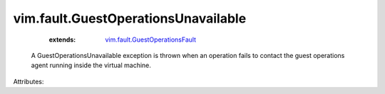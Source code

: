 .. _vim.fault.GuestOperationsFault: ../../vim/fault/GuestOperationsFault.rst


vim.fault.GuestOperationsUnavailable
====================================
    :extends:

        `vim.fault.GuestOperationsFault`_

  A GuestOperationsUnavailable exception is thrown when an operation fails to contact the guest operations agent running inside the virtual machine.

Attributes:




